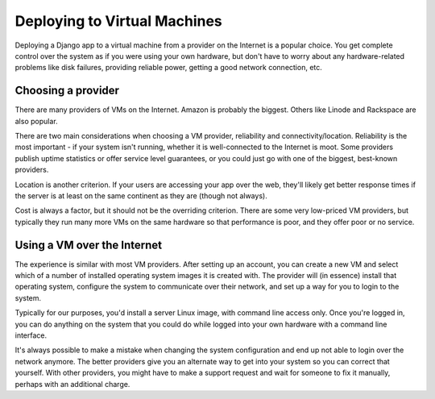 .. _virtual machines:

=============================
Deploying to Virtual Machines
=============================

Deploying a Django app to a virtual machine from a provider
on the Internet is a popular choice. You get complete control over
the system as if you were using your own hardware, but don't have to
worry about any hardware-related problems like disk failures,
providing reliable power, getting a good network connection, etc.

Choosing a provider
-------------------

There are many providers of VMs on the Internet. Amazon is probably
the biggest. Others like Linode and Rackspace are also popular.

There are two main considerations when choosing a VM provider,
reliability and connectivity/location. Reliability is the most
important - if your system isn't running, whether it is well-connected
to the Internet is moot. Some providers publish uptime statistics
or offer service level guarantees, or you could just go with one
of the biggest, best-known providers.

Location is another criterion. If your users are accessing your app
over the web, they'll likely get better response times if the server
is at least on the same continent as they are (though not always).

Cost is always a factor, but it should not be the overriding criterion.
There are some very low-priced VM providers, but typically they run many
more VMs on the same hardware so that performance is poor, and they offer
poor or no service.

Using a VM over the Internet
----------------------------

The experience is similar with most VM providers. After setting up an
account, you can create a new VM and select which of a number of
installed operating system images it is created with. The provider
will (in essence) install that operating system, configure the
system to communicate over their network, and set up a way for you
to login to the system.

Typically for our purposes, you'd install a server Linux image,
with command line access only. Once you're logged in, you can do anything
on the system that you could do while logged into your own hardware
with a command line interface.

It's always possible to make a mistake when changing the system
configuration and end up not able to login over the network anymore.
The better providers give you an alternate way to get into your
system so you can correct that yourself. With other providers, you
might have to make a support request and wait for someone to fix it
manually, perhaps with an additional charge.
